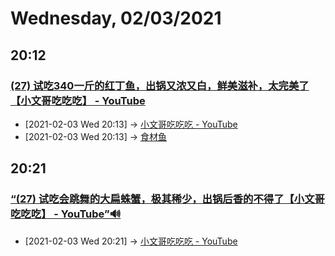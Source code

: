* Wednesday, 02/03/2021
** 20:12
*** [[https://www.youtube.com/watch?v=JYpe3iev7OY][(27) 试吃340一斤的红丁鱼，出锅又浓又白，鲜美滋补，太完美了【小文哥吃吃吃】 - YouTube]]
:PROPERTIES:
:ID:       3311a5a3-034b-4807-8d3b-07bf11f620b2
:END:
 - [2021-02-03 Wed 20:13] -> [[id:8e6c87de-0542-4a35-98a4-acd1f994b803][小文哥吃吃吃 - YouTube]]
 - [2021-02-03 Wed 20:13] -> [[id:760de8a6-6003-4548-b966-7e96011ea946][食材鱼]]
** 20:21
*** [[https://www.youtube.com/watch?v=tr6cqy6TjIY][“(27) 试吃会跳舞的大扁蛛蟹，极其稀少，出锅后香的不得了【小文哥吃吃吃】 - YouTube”🔊]]
:PROPERTIES:
:ID:       bbbb1eac-2284-450a-acf6-0a948fd001af
:END:

 - [2021-02-03 Wed 20:21] -> [[id:8e6c87de-0542-4a35-98a4-acd1f994b803][小文哥吃吃吃 - YouTube]]
